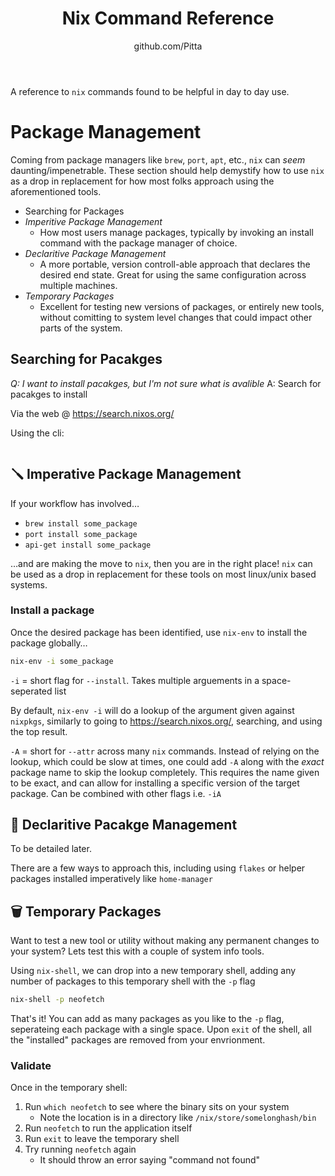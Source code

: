 #+TITLE: Nix Command Reference
#+AUTHOR: github.com/Pitta

A reference to ~nix~ commands found to be helpful in day to day use.

* Package Management

Coming from package managers like ~brew~, ~port~, ~apt~, etc., ~nix~ can /seem/ daunting/impenetrable. These section should help demystify how to use ~nix~ as a drop in replacement for how most folks approach using the aforementioned tools.

- Searching for Packages
- [[*Imperitive Package Management][Imperitive Package Management]]
  - How most users manage packages, typically by invoking an install command with the package manager of choice.
- [[*Declaritive Package Management][Declaritive Package Management]]
  - A more portable, version controll-able approach that declares the desired end state. Great for using the same configuration across multiple machines.
- [[*Temporary Packages][Temporary Packages]]
  - Excellent for testing new versions of packages, or entirely new tools, without comitting to system level changes that could impact other parts of the system.

** Searching for Pacakges

/Q: I want to install pacakges, but I'm not sure what is avalible/
A: Search for pacakges to install

Via the web @ https://search.nixos.org/

Using the cli:
#+begin_src bash
  
#+end_src

** 🪛 Imperative Package Management

If your workflow has involved...
- ~brew install some_package~
- ~port install some_package~
- ~api-get install some_package~

...and are making the move to ~nix~, then you are in the right place! ~nix~ can be used as a drop in replacement for these tools on most linux/unix based systems.

*** Install a package

Once the desired package has been identified, use ~nix-env~ to install the package globally...

#+begin_src bash
  nix-env -i some_package
#+end_src

~-i~ = short flag for ~--install~. Takes multiple arguements in a space-seperated list

By default, ~nix-env -i~ will do a lookup of the argument given against ~nixpkgs~, similarly to going to https://search.nixos.org/, searching, and using the top result.

~-A~ = short for ~--attr~ across many ~nix~ commands. Instead of relying on the lookup, which could be slow at times, one could add ~-A~ along with the /exact/ package name to skip the lookup completely. This requires the name given to be exact, and can allow for installing a specific version of the target package. Can be combined with other flags i.e. ~-iA~

** 📝 Declaritive Pacakge Management

To be detailed later.

There are a few ways to approach this, including using ~flakes~ or helper packages installed imperatively like ~home-manager~

** 🗑️ Temporary Packages

Want to test a new tool or utility without making any permanent changes to your system? Lets test this with a couple of system info tools.

Using ~nix-shell~, we can drop into a new temporary shell, adding any number of packages to this temporary shell with the ~-p~ flag 
#+begin_src bash
  nix-shell -p neofetch
#+end_src

That's it! You can add as many packages as you like to the ~-p~ flag, seperateing each package with a single space. Upon ~exit~ of the shell, all the "installed" packages are removed from your envrionment.

*** Validate

Once in the temporary shell:

1. Run ~which neofetch~ to see where the binary sits on your system
   - Note the location is in a directory like ~/nix/store/somelonghash/bin~
2. Run ~neofetch~ to run the application itself
3. Run ~exit~ to leave the temporary shell
4. Try running ~neofetch~ again
   - It should throw an error saying "command not found"
